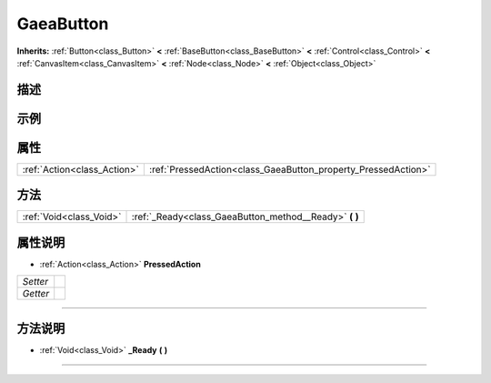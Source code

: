 .. _class_GaeaButton:

GaeaButton 
===================

**Inherits:** :ref:`Button<class_Button>` **<** :ref:`BaseButton<class_BaseButton>` **<** :ref:`Control<class_Control>` **<** :ref:`CanvasItem<class_CanvasItem>` **<** :ref:`Node<class_Node>` **<** :ref:`Object<class_Object>`

描述
----



示例
----

属性
----

+-----------------------------+---------------------------------------------------------------+
| :ref:`Action<class_Action>` | :ref:`PressedAction<class_GaeaButton_property_PressedAction>` |
+-----------------------------+---------------------------------------------------------------+

方法
----

+-------------------------+-----------------------------------------------------------+
| :ref:`Void<class_Void>` | :ref:`_Ready<class_GaeaButton_method__Ready>` **(** **)** |
+-------------------------+-----------------------------------------------------------+

属性说明
-------

.. _class_GaeaButton_property_PressedAction:

- :ref:`Action<class_Action>` **PressedAction**

+----------+---+
| *Setter* |   |
+----------+---+
| *Getter* |   |
+----------+---+



----


方法说明
-------

.. _class_GaeaButton_method__Ready:

- :ref:`Void<class_Void>` **_Ready** **(** **)**



----

